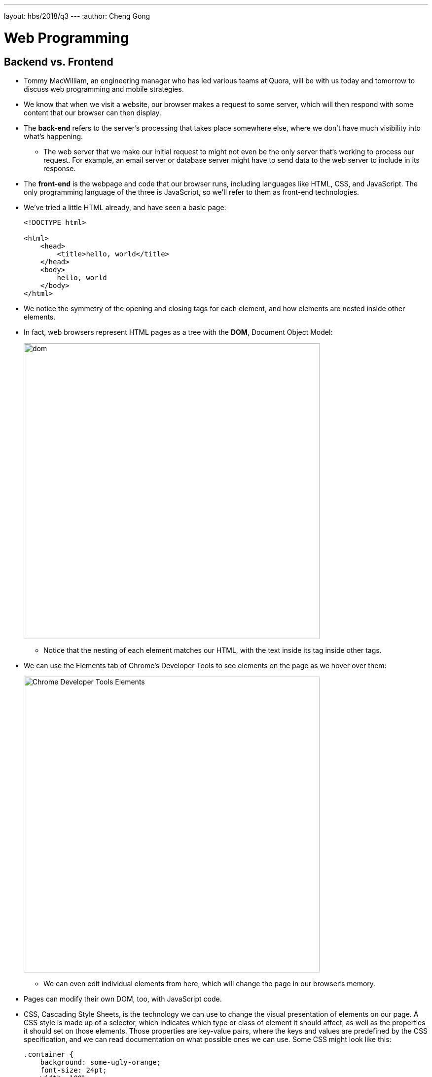 ---
layout: hbs/2018/q3
---
:author: Cheng Gong

= Web Programming

== Backend vs. Frontend

* Tommy MacWilliam, an engineering manager who has led various teams at Quora, will be with us today and tomorrow to discuss web programming and mobile strategies.
* We know that when we visit a website, our browser makes a request to some server, which will then respond with some content that our browser can then display.
* The *back-end* refers to the server's processing that takes place somewhere else, where we don't have much visibility into what's happening.
** The web server that we make our initial request to might not even be the only server that's working to process our request. For example, an email server or database server might have to send data to the web server to include in its response.
* The *front-end* is the webpage and code that our browser runs, including languages like HTML, CSS, and JavaScript. The only programming language of the three is JavaScript, so we'll refer to them as front-end technologies.
* We've tried a little HTML already, and have seen a basic page:
+
[source, html]
----
<!DOCTYPE html>

<html>
    <head>
        <title>hello, world</title>
    </head>
    <body>
        hello, world
    </body>
</html>
----
* We notice the symmetry of the opening and closing tags for each element, and how elements are nested inside other elements.
* In fact, web browsers represent HTML pages as a tree with the *DOM*, Document Object Model:
+
image::dom.png[alt="dom", width=600]
** Notice that the nesting of each element matches our HTML, with the text inside its tag inside other tags.
* We can use the Elements tab of Chrome's Developer Tools to see elements on the page as we hover over them:
+
image::elements.png[alt="Chrome Developer Tools Elements", width=600]
** We can even edit individual elements from here, which will change the page in our browser's memory.
* Pages can modify their own DOM, too, with JavaScript code.
* CSS, Cascading Style Sheets, is the technology we can use to change the visual presentation of elements on our page. A CSS style is made up of a selector, which indicates which type or class of element it should affect, as well as the properties it should set on those elements. Those properties are key-value pairs, where the keys and values are predefined by the CSS specification, and we can read documentation on what possible ones we can use. Some CSS might look like this:
+
[source, css]
----
.container {
    background: some-ugly-orange;
    font-size: 24pt;
    width: 100%;
}

#homepage-topnav-about {
    text-transform: uppercase;
    text-align: left;
}
----
* And servers can tell web browsers to cache pages or images for different amounts of time.

== JavaScript

* Now that we have a page that's structured and styled, we can use a programming language, JavaScript, to build features on top.
* Google Maps, for example, might use JavaScript to make network requests after the page is loaded. As we drag the map around, the code that Google's written will make requests for more pieces of the map, that it didn't load initially. (The JavaScript code will also place those tiles on the screen, and move the rest of the map around.)
* In JavaScript, we can call a function with:
+
[source, javascript]
----
window.alert("hello, world");
----
** `window.alert` is like the Scratch equivalent of "say", a function built into browsers to create a basic alert window.
* We can have loops:
+
[source, javascript]
----
while (true)
{
    window.alert("hello, world");
}

for (var i = 0; i < 10; i++)
{
    window.alert("hello, world");
}
----
** In the `for` loop, we needed to create a variable called `i`, and repeat as long as `i < 10`. After each run, we use `i++` as shorthand for adding one to `i`, the equivalent of `i = i + 1`.
* We can create a variable and use it:
+
[source, javascript]
----
var counter = 0;
while (true)
{
    window.alert(counter);
    counter++;
}
----
* And have Boolean expressions to use in our conditions:
+
[source, javascript]
----
(x < y)
((x < y) && (y < z))

if (x < y)
{
    window.alert("x is less than y");
}
else if (x > y)
{
    window.alert("x is greater than y");
}
else
{
    window.alert("x is equal to y");
}
----
* *Events* are also important in JavaScript. The browser provides us various events, such as `onclick`, `onmouseover`, and `onkeypress`, each of which we can write code to respond to.
* In the CS50 IDE, we create a basic page:
+
[source, html]
----
<!DOCTYPE html>

<html>
    <head>
        <title>Example</title>
    </head>
    <body>
        <input id="name" />
        <button>say hello</button>
    </body>
</html>
----
* Then, we start our server in the IDE with `apache50 start .` in the terminal, and we can visit our page and try to click the button.
* But we haven't written any code for that, so we do that here:
+
[source, html]
----
<!DOCTYPE html>

<html>
    <head>
        <title>Example</title>
        <script>
            function greet() {
                var name = document.getElementById("name").value;
                window.alert(name);
            }
        </script>
    </head>
    <body>
        <input id="name" />
        <button onclick="greet();">say hello</button>
    </body>
</html>
----
** With the `id` attribute for the text input box, we use the `getElementById` function that our browser provides, to select the element. Then, we get the value from it.
** Now, we need to attach our `greet` function to the `onclick` event of our `button`.
* We can also attach the event this way:
+
[source, html]
----
<!DOCTYPE html>

<html>
    <head>
        <title>Example</title>
    </head>
    <body>
        <input id="name" />
        <button id="button">say hello</button>

        <script>
            function greet() {
                var name = document.getElementById("name").value;
                window.alert(name);
            }

            document.getElementById("button").onclick = function {
                greet();
            };
        </script>
    </body>
</html>
----
** We had to move the `script` tag to the bottom of the `body`, after `button` was loaded on the page, so we can actually attach an event to it.
* We can use a JavaScript framework called jQuery, with utility methods that are helpful for us to not have to rewrite ourselves.
* We can include the library:
+
[source, html]
----
<!DOCTYPE html>

<html>
    <head>
        <script src="https://code.jquery.com/jquery-latest.min.js"></script>
        <script>

            $(document).ready(function() {
                $('#demo').submit(function(event) {
                    alert('hello, ' + $('#name').val() + '!');
                    event.preventDefault();
                });
            });

        </script>
        <title>dom2</title>
    </head>
    <body>
        <form id="demo">
            <input id="name" placeholder="Name" type="text"/>
            <input type="submit"/>
        </form>
  </body>
</html>
----
** `$` is the keyword to use a function from the jQuery library, and we attach a function to the `ready` event on the `document` object. This just means, once our page is loaded, our code will run.
** And in jQuery, we'll use `#submit` to select an element with an ID, and use the `submit` function to listen to that event.
* We might want to validate a form before sending it to the server (to be validated again), so let's see how we could do that:
+
[source, html]
----
<!DOCTYPE html>

<html>
    <head>
        <title>form0</title>
    </head>
    <body>
        <form method="get">
            <input name="email" placeholder="Email" type="text"/>
            <input name="password" placeholder="Password" type="password"/>
            <input name="confirmation" placeholder="Password (again)" type="password"/>
            <input name="agreement" type="checkbox"/> I agree
            <input type="submit" value="Register"/>
        </form>
    </body>
</html>
----
** Here, we have a form with a few types of text fields, a checkbox, and a submit button.
* Below our form, we can add a script:
+
[source, html]
----
        ...
        </form>
        <script>

            var form = document.getElementById('registration');
            form.onsubmit = function() {

                if (form.email.value == '')
                {
                    alert('missing email');
                    return false;
                }
                else if (form.password.value == '')
                {
                    alert('missing password');
                    return false;
                }
                else if (form.password.value != form.confirmation.value)
                {
                    alert('passwords don\'t match');
                    return false;
                }
                else if (!form.agreement.checked)
                {
                    alert('checkbox unchecked');
                    return false;
                }
                return true;

            };

        </script>
   </body>
</html>
----
** We get our form element by its ID, and then attach our function to the `onsubmit` event.
** We check if the values are empty, or matching, or checked, and warn or return `true` or `false`. If our function returns `true`, then all the checks passed and the form will continue to be submitted, but if we return `false`, the form won't be submitted by the browser and the user will have to try again.
* The equivalent with jQuery would look like this:
+
[source, html]
----
<script>

    $(document).ready(function() {

        $('#registration').submit(function() {

            if ($('#registration input[name=email]').val() == '')
            {
                alert('missing email');
                return false;
            }
            else if ($('#registration input[name=password]').val() == '')
            {
                alert('missing password');
                return false;
            }
            else if ($('#registration input[name=password]').val() != $('#registration input[name=confirmation]').val())
            {
                alert('passwords don\'t match');
                return false;
            }
            else if (!$('#registration input[name=agreement]').is(':checked'))
            {
                alert('checkbox unchecked');
                return false;
            }
            return true;

        });

    });

</script>
----
** Here, the way we select elements are different, and while in this case the syntax is about the same (or longer!) as regular JavaScript, usually jQuery takes less code to write the same functionality.
* Another useful library is Bootstrap, a CSS library that we can use in our own website to add styles to our elements without writing any CSS:
+
[source, html]
----
<!DOCTYPE html>

<html>
    <head>

        <link href="https://maxcdn.bootstrapcdn.com/bootstrap/3.3.7/css/bootstrap.min.css" rel="stylesheet"/>
        <script src="https://code.jquery.com/jquery-latest.min.js"></script>
        <script src="https://maxcdn.bootstrapcdn.com/bootstrap/3.3.7/js/bootstrap.min.js"></script>

        <!-- http://1000hz.github.io/bootstrap-validator/ -->
        <script src="https://cdnjs.cloudflare.com/ajax/libs/1000hz-bootstrap-validator/0.11.5/validator.min.js"></script>

        <title>form3</title>

    </head>
    <body>
        <div class="container">
            <form action="/register" data-toggle="validator" id="registration" method="get">
                <div class="form-group">
                    <label for="email" class="control-label">Email</label>
                    <input class="form-control" id="email" required type="text"/>
                    <div class="help-block with-errors"></div>
                </div>
                <div class="form-group">
                    <label for="password" class="control-label">Password</label>
                    <input class="form-control" data-minlength="8" id="password" required type="password"/>
                    <div class="help-block with-errors"></div>
                </div>
                <div class="form-group">
                    <label for="confirmation" class="control-label">Password (again)</label>
                    <input class="form-control" data-match="#password" data-match-error="passwords don't match" id="confirmation" required type="password"/>
                    <div class="help-block with-errors"></div>
                </div>
                <div class="form-group">
                    <div class="checkbox">
                        <label>
                            <input data-error="checkbox unchecked" id="agreement" required type="checkbox"/> I agree
                        </label>
                        <div class="help-block with-errors"></div>
                    </div>
                </div>
                <div class="form-group">
                    <button class="btn btn-default" type="submit">Register</button>
                </div>
            </form>
        </div>
    </body>
</html>
----
** First, we include these libraries with the `link` tag, and then we add a lot of classes to each of our elements, like `btn` and `control-label` which will apply pre-written styles to them.

== APIs

* An API, Application Programming Interface, is some set of code written so that someone else can use it. For example, we can think of jQuery and Bootstrap as an API.
* We'll visit http://nifty.stanford.edu/2011/parlante-image-puzzle/[this website] as an example.
** Remember that in computers, images are made up of pixels, each of which are composed of varying values of each of three colors, red, green, and blue. The first image we see, for example, is mostly green and blue.
* The site provides us with an API to get the value of each color at a certain coordinate in an image:
+
[source]
----
getRed(x, y)
getGreen(x, y)
getBlue(x, y)
----
* Likewise, we can call these functions to set those values:
+
[source]
----
setRed(x, y, value)
setGreen(x, y, value)
setBlue(x, y, value)
----
* So for the first puzzle, we want to set all the blue and green values to `0`. And we were already given the image as the variable named `im`, and the `for` loops to go over the `x` and `y` coordinates for the entire image.
+
[source]
----
im = new SimpleImage("iron-puzzle.png");
for (x = 0; x < im.getWidth(); x++) {
  for (y = 0; y < im.getHeight(); y++) {
    im.setBlue(x, y, 0);
    im.setGreen(x, y, 0);
  }
}
print(im);
----
** Notice that we're calling the `setBlue` and `setGreen` functions to set those values to `0`.
* Now we want to multiply each red value by 10 and set it back:
+
[source]
----
var im = new SimpleImage("iron-puzzle.png");
for (x = 0; x < im.getWidth(); x++) {
  for (y = 0; y < im.getHeight(); y++) {
    im.setBlue(x, y, 0);
    im.setGreen(x, y, 0);
    var currentRed = im.getRed(x, y);
    im.setRed(x, y, currentRed * 10);
  }
}
print(im);
----
** And the value for each color can go up to 255, since there are 8 bits allocated for each color, or 24 bits total.
*  Now we'll learn to use an API for Google Maps with https://developers.google.com/maps/documentation/javascript/tutorial[this tutorial].
* In our CS50 IDE, we copy and paste the Hello, World code from the tutorial into a file called `map.html`. But we need something called an *API key*, which allows us to access the service. (We signed up for one in advance for the class, and we want to paste it into the code where it reads `YOUR_API_KEY`.)
+
[source, html]
----
<!DOCTYPE html>
<html>
  <head>
    <title>Simple Map</title>
    <meta name="viewport" content="initial-scale=1.0">
    <meta charset="utf-8">
    <style>
      /* Always set the map height explicitly to define the size of the div
       * element that contains the map. */
      #map {
        height: 100%;
      }
      /* Optional: Makes the sample page fill the window. */
      html, body {
        height: 100%;
        margin: 0;
        padding: 0;
      }
    </style>
  </head>
  <body>
    <div id="map"></div>
    <script>
      var map;
      function initMap() {
        map = new google.maps.Map(document.getElementById('map'), {
          center: {lat: -34.397, lng: 150.644},
          zoom: 8
        });
      }
    </script>
    <script src="https://maps.googleapis.com/maps/api/js?key=YOUR_API_KEY&callback=initMap"
    async defer></script>
  </body>
</html>
----
** In the `head`, we have some `meta` tags about the page, and some basic CSS for the `map` element.
** In the `body`, all we have is a `div` element named `map`, and a bit of code that's used to initialize the map:
+
[source]
----
function initMap() {
    map = new google.maps.Map(document.getElementById('map'), {
        center: {lat: -34.397, lng: 150.644},
        zoom: 8
    });
}
----
** By changing the variables passed in, we'll be able to change the default map. And we can find out more by looking at the documentation for Google's API.
** And at the end, we include Google Map's API library with a `script` tag, and the `callback=initMap` piece tells their library to call our `initMap` function once it's loaded.
* On the same page as the tutorial, we see a link to "Reference". And on that page, we see all the functions we could possibly call, such as `setZoom`, and learn about them.
* In Chrome's Developer Tools, we can use the "Console" tab to write code too, and we can use the `map` variable we defined on the page:
+
image::console.png[alt="console", width=600]
* The slides will have our API key, and the Google Maps tutorial also include walkthroughs of other features to try.
